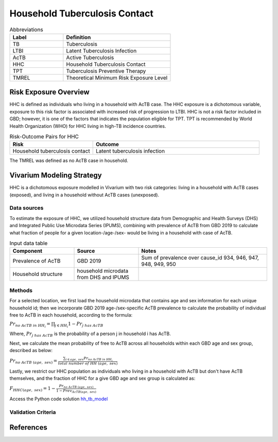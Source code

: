 .. _2019_risk_hh_tb_contact:

==============================
Household Tuberculosis Contact
==============================

.. list-table:: Abbreviations
   :widths: 5 10
   :header-rows: 1

   * - Label
     - Definition
   * - TB
     - Tuberculosis
   * - LTBI
     - Latent Tuberculosis Infection
   * - AcTB
     - Active Tuberculosis
   * - HHC
     - Household Tuberculosis Contact
   * - TPT
     - Tuberculosis Preventive Therapy
   * - TMREL
     - Theoretical Minimum Risk Exposure Level

Risk Exposure Overview
----------------------
HHC is defined as individuals who living in a household with AcTB case. The HHC 
exposure is a dichotomous variable, exposure to this risk factor is associated 
with increased risk of progression to LTBI. HHC is not a risk factor included 
in GBD; however, it is one of the factors that indicates the population eligible 
for TPT. TPT is recommended by World Health Organization (WHO) for HHC living in 
high-TB incidence countries.

.. list-table:: Risk-Outcome Pairs for HHC
   :widths: 5 10
   :header-rows: 1

   * - Risk
     - Outcome
   * - Household tuberculosis contact
     - Latent tuberculosis infection

The TMREL was defined as no AcTB case in household.


Vivarium Modeling Strategy
--------------------------
HHC is a dichotomous exposure modelled in Vivarium with two risk categories: 
living in a household with AcTB cases (exposed), and living in a household without 
AcTB cases (unexposed).

Data sources
++++++++++++
To estimate the exposure of HHC, we utilized household structure data from 
Demographic and Health Surveys (DHS) and Integrated Public Use Microdata 
Series (IPUMS), combining with prevalence of AcTB from GBD 2019 to calculate what 
fraction of people for a given location-/age-/sex- would be living in a household 
with case of AcTB.

.. list-table:: Input data table 
    :widths: 5 5 10
    :header-rows: 1

    * - Component
      - Source
      - Notes
    * - Prevalence of AcTB
      - GBD 2019
      - Sum of prevalence over cause_id 934, 946, 947, 948, 949, 950
    * - Household structure
      - household microdata from DHS and IPUMS
      - 

Methods
+++++++
For a selected location, we first load the household microdata that contains age 
and sex information for each unique household id; then we incorporate GBD 2019 
age-/sex-specific AcTB prevalence to calculate the probability of individual 
free to AcTB in each household, according to the formula:

:math:`Pr_{no\; AcTB\; in\; HH_i} = \prod_{j\in HH_i} 1 - Pr_{j\; has\; AcTB}`

Where, :math:`Pr_{j\; has\; AcTB}` is the probability of a person j in household 
i has AcTB.

Next, we calculate the mean probability of free to AcTB across all households within 
each GBD age and sex group, described as below:

:math:`Pr_{no\; AcTB\; (age,\; sex)} = \frac{{}\sum_{i\in age,\; sex} Pr_{no\; AcTB\; in\; HH_i}}{total\; number\; of\; HH\; (age,\; sex)}`

Lastly, we restrict our HHC population as individuals who living in a household 
with AcTB but don't have AcTB themselves, and the fraction of HHC for a give 
GBD age and sex group is calculated as:

:math:`F_{HHC(age,\; sex)} = 1 - \frac{Pr_{no\; AcTB\; (age,\; sex)}}{1 - Prev_{AcTB(age,\; sex)}}`

Access the Python code solution `hh_tb_model <https://github.com/ihmeuw/vivarium_csu_ltbi/blob/main/src/vivarium_csu_ltbi/data/gbd2019_hh_tb_model.py>`_

Validation Criteria
+++++++++++++++++++


References
----------

